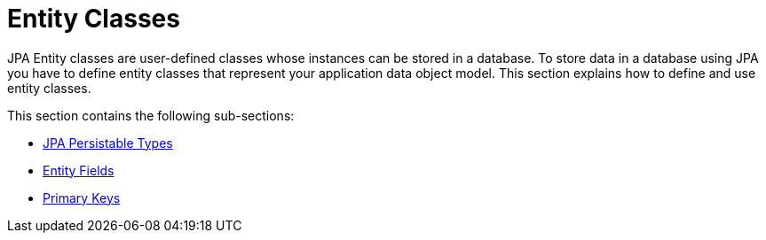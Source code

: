 = Entity Classes

JPA Entity classes are user-defined classes whose instances can be stored in a database.
To store data in a database using JPA you have to define entity classes that represent your application data object model.
This section explains how to define and use entity classes.

This section contains the following sub-sections:

* xref:entities/JPA Persistable Types.adoc[JPA Persistable Types]
* xref:entities/Entity Fields.adoc[Entity Fields]
* xref:entities/Primary Keys.adoc[Primary Keys]
